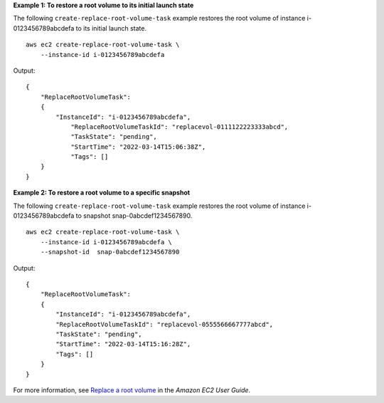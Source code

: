 **Example 1: To restore a root volume to its initial launch state**

The following ``create-replace-root-volume-task`` example restores the root volume of instance i-0123456789abcdefa to its initial launch state. ::

    aws ec2 create-replace-root-volume-task \
        --instance-id i-0123456789abcdefa

Output::

    {
        "ReplaceRootVolumeTask": 
        {
            "InstanceId": "i-0123456789abcdefa", 
                "ReplaceRootVolumeTaskId": "replacevol-0111122223333abcd", 
                "TaskState": "pending", 
                "StartTime": "2022-03-14T15:06:38Z", 
                "Tags": []
        }
    }

**Example 2: To restore a root volume to a specific snapshot**

The following ``create-replace-root-volume-task`` example restores the root volume of instance i-0123456789abcdefa to snapshot snap-0abcdef1234567890. ::

    aws ec2 create-replace-root-volume-task \
        --instance-id i-0123456789abcdefa \
        --snapshot-id  snap-0abcdef1234567890

Output::

    {
        "ReplaceRootVolumeTask": 
        {
            "InstanceId": "i-0123456789abcdefa", 
            "ReplaceRootVolumeTaskId": "replacevol-0555566667777abcd", 
            "TaskState": "pending", 
            "StartTime": "2022-03-14T15:16:28Z", 
            "Tags": []
        }
    }

For more information, see `Replace a root volume <https://docs.aws.amazon.com/AWSEC2/latest/UserGuide/replace-root.html>`__ in the *Amazon EC2 User Guide*.